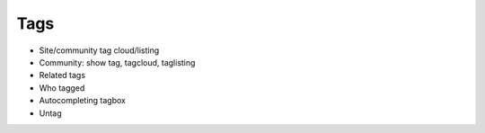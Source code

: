 ====
Tags
====

- Site/community tag cloud/listing

- Community: show tag, tagcloud, taglisting

- Related tags

- Who tagged

- Autocompleting tagbox

- Untag
